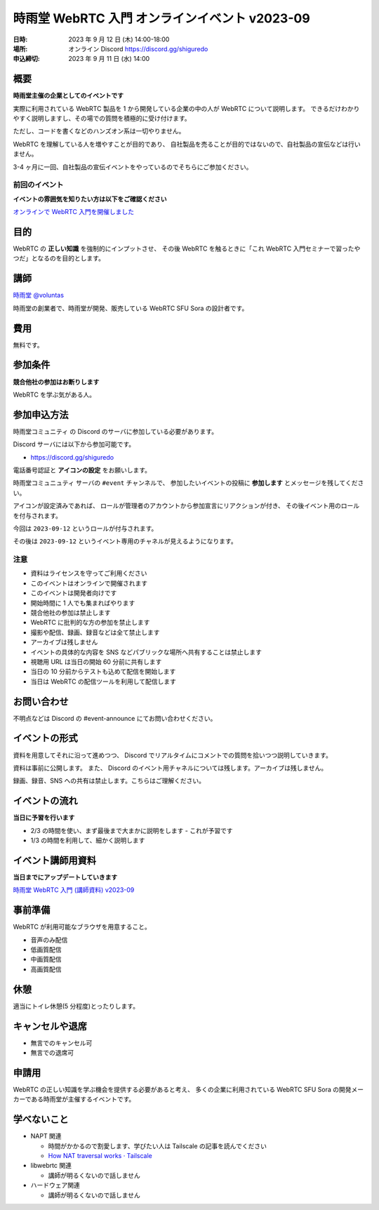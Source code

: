 ######################################################
時雨堂 WebRTC 入門 オンラインイベント v2023-09
######################################################

:日時: 2023 年 9 月 12 日 (木) 14:00-18:00
:場所: オンライン Discord https://discord.gg/shiguredo
:申込締切: 2023 年 9 月 11 日 (水) 14:00

概要
====

**時雨堂主催の企業としてのイベントです**

実際に利用されている WebRTC 製品を 1 から開発している企業の中の人が WebRTC について説明します。
できるだけわかりやすく説明しますし、その場での質問を積極的に受け付けます。

ただし、コードを書くなどのハンズオン系は一切やりません。

WebRTC を理解している人を増やすことが目的であり、
自社製品を売ることが目的ではないので、自社製品の宣伝などは行いません。

3-4 ヶ月に一回、自社製品の宣伝イベントをやっているのでそちらにご参加ください。

前回のイベント
--------------------

**イベントの雰囲気を知りたい方は以下をご確認ください**

`オンラインで WebRTC 入門を開催しました <https://voluntas.medium.com/%E3%82%AA%E3%83%B3%E3%83%A9%E3%82%A4%E3%83%B3%E3%81%A7-webrtc-%E5%85%A5%E9%96%80%E3%82%92%E9%96%8B%E5%82%AC%E3%81%97%E3%81%BE%E3%81%97%E3%81%9F-23eb280bb05b>`_

目的
====

WebRTC の **正しい知識** を強制的にインプットさせ、
その後 WebRTC を触るときに「これ WebRTC 入門セミナーで習ったやつだ」となるのを目的とします。

講師
====

`時雨堂 <https://shiguredo.jp>`_ `@voluntas <https://twitter.com/voluntas>`_

時雨堂の創業者で、時雨堂が開発、販売している WebRTC SFU Sora の設計者です。

費用
====

無料です。

参加条件
==========

**競合他社の参加はお断りします**

WebRTC を学ぶ気がある人。

参加申込方法
===============

``時雨堂コミュニティ`` の Discord のサーバに参加している必要があります。

Discord サーバには以下から参加可能です。

- https://discord.gg/shiguredo

電話番号認証と **アイコンの設定** をお願いします。

``時雨堂コミュニュティ`` サーバの ``#event`` チャンネルで、
参加したいイベントの投稿に **参加します** とメッセージを残してください。

アイコンが設定済みであれば、 
ロールが管理者のアカウントから参加宣言にリアクションが付き、
その後イベント用のロールを付与されます。

今回は ``2023-09-12`` というロールが付与されます。

その後は ``2023-09-12`` というイベント専用のチャネルが見えるようになります。

注意
----

- 資料はライセンスを守ってご利用ください
- このイベントはオンラインで開催されます
- このイベントは開発者向けです
- 開始時間に 1 人でも集まればやります
- 競合他社の参加は禁止します
- WebRTC に批判的な方の参加を禁止します
- 撮影や配信、録画、録音などは全て禁止します
- アーカイブは残しません
- イベントの具体的な内容を SNS などパブリックな場所へ共有することは禁止します
- 視聴用 URL は当日の開始 60 分前に共有します
- 当日の 10 分前からテストも込めて配信を開始します
- 当日は WebRTC の配信ツールを利用して配信します

お問い合わせ
================

不明点などは Discord の #event-announce にてお問い合わせください。

イベントの形式
================

資料を用意してそれに沿って進めつつ、
Discord でリアルタイムにコメントでの質問を拾いつつ説明していきます。

資料は事前に公開します。
また、 Discord のイベント用チャネルについては残します。アーカイブは残しません。

録画、録音、SNS への共有は禁止します。こちらはご理解ください。

イベントの流れ
===================

**当日に予習を行います**

- 2/3 の時間を使い、まず最後まで大まかに説明をします
  - これが予習です
- 1/3 の時間を利用して、細かく説明します

イベント講師用資料
===================

**当日までにアップデートしていきます**

`時雨堂 WebRTC 入門 (講師資料) v2023-09 <https://gist.github.com/voluntas/c65484c388a5d4eaddcb2c05d99a4cac>`_

事前準備
===================

WebRTC が利用可能なブラウザを用意すること。

- 音声のみ配信
- 低画質配信
- 中画質配信
- 高画質配信

休憩
================

適当にトイレ休憩(5 分程度)とったりします。

キャンセルや退席
================

- 無言でのキャンセル可
- 無言での退席可

申請用
===========

WebRTC の正しい知識を学ぶ機会を提供する必要があると考え、
多くの企業に利用されている WebRTC SFU Sora の開発メーカーである時雨堂が主催するイベントです。

学べないこと
============

- NAPT 関連

  - 時間がかかるので割愛します、学びたい人は Tailscale の記事を読んでください
  - `How NAT traversal works · Tailscale <https://tailscale.com/blog/how-nat-traversal-works/>`_
- libwebrtc 関連

  - 講師が明るくないので話しません
- ハードウェア関連

  - 講師が明るくないので話しません

